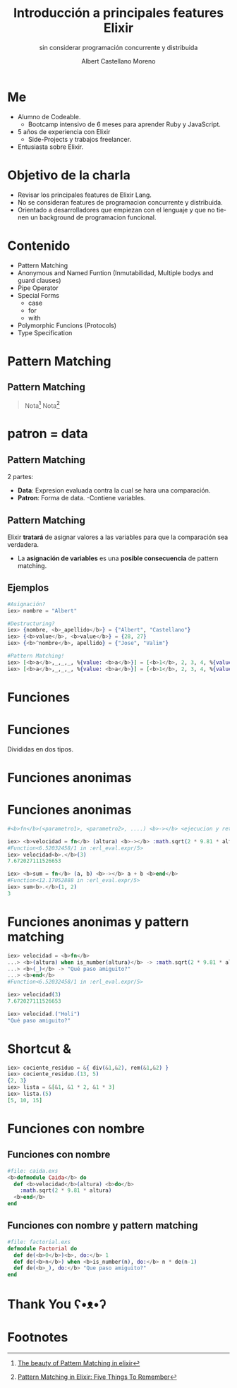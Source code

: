 * Slide Options                           :noexport:
# ======= Appear in cover-slide ====================
#+TITLE: Introducción a principales features Elixir
#+SUBTITLE: sin considerar programación concurrente y distribuida
#+COMPANY: For Elixir Developers Mexico
#+AUTHOR: Albert Castellano Moreno
#+EMAIL: acastemoreno@gmail.com

# ======= Appear in thank-you-slide ================
#+GITHUB: http://github.com/acastemoreno

# ======= Appear under each slide ==================
#+FAVICON: images/elixir.png
#+ICON: images/elixir.png
#+HASHTAG: #ElixirLang #ElixirMX #ElixirWithLove

# ======= Google Analytics =========================
#+ANALYTICS: ----

# ======= Org settings =========================
#+EXCLUDE_TAGS: noexport
#+OPTIONS: toc:nil num:nil ^:nil
#+LANGUAGE: es
#+HTML_HEAD: <link rel="stylesheet" type="text/css" href="theme/css/custom.css" />

* Me
- Alumno de Codeable. 
  - Bootcamp intensivo de 6 meses para aprender Ruby y JavaScript.
- 5 años de experiencia con Elixir
  - Side-Projects y trabajos freelancer.
- Entusiasta sobre Elixir.

* Objetivo de la charla
- Revisar los principales features de Elixir Lang.
- No se consideran features de programacion concurrente y distribuida.
- Orientado a desarrolladores que empiezan con el lenguaje y que no tienen un background de programacion funcional.

* Contenido
- Pattern Matching
- Anonymous and Named Funtion (Inmutabilidad, Multiple bodys and guard clauses)
- Pipe Operator
- Special Forms
  - case
  - for
  - with
- Polymorphic Funcions (Protocols)
- Type Specification

* Pattern Matching
  :PROPERTIES:
  :SLIDE:    segue dark quote
  :ASIDE:    right bottom
  :ARTICLE:  flexbox vleft auto-fadein
  :END:

** Pattern Matching
#+BEGIN_CENTER
#+ATTR_HTML: :width 300px
[[file:images/babe_pattern.gif]]
#+END_CENTER

#+ATTR_HTML: :class note
#+BEGIN_QUOTE
Nota[fn:1]
Nota[fn:2]
#+END_QUOTE

* patron = data
  :PROPERTIES:
  :SLIDE:    segue dark quote
  :ASIDE:    right bottom
  :ARTICLE:  flexbox vleft auto-fadein
  :END:

** Pattern Matching
2 partes:
- *Data*: Expresion evaluada contra la cual se hara una comparación.
- *Patron*: Forma de data.
  -Contiene variables.

** Pattern Matching
Elixir *tratará* de asignar valores a las variables para que la comparación sea verdadera.

- La *asignación de variables* es una *posible consecuencia* de pattern matching. 

** Ejemplos
#+BEGIN_SRC elixir
#Asignación?
iex> nombre = "Albert"

#Destructuring?
iex> {nombre, <b>_apellido</b>} = {"Albert", "Castellano"}
iex> {<b>value</b>, <b>value</b>} = {28, 27}
iex> {<b>^nombre</b>, apellido} = {"Jose", "Valim"}

#Pattern Matching!
iex> [<b>a</b>,_,_,_, %{value: <b>a</b>}] = [<b>1</b>, 2, 3, 4, %{value: <b>1</b>}]
iex> [<b>a</b>,_,_,_, %{value: <b>a</b>}] = [<b>1</b>, 2, 3, 4, %{value: <b>2</b>}]
#+END_SRC

* Funciones
  :PROPERTIES:
  :SLIDE:    segue dark quote
  :ASIDE:    right bottom
  :ARTICLE:  flexbox vleft auto-fadein
  :END:

* Funciones
#+BEGIN_CENTER
#+ATTR_HTML: :height 300px
[[file:images/funciones.png]]
#+END_CENTER
Divididas en dos tipos.

* Funciones anonimas
  :PROPERTIES:
  :SLIDE:    segue dark quote
  :ASIDE:    right bottom
  :ARTICLE:  flexbox vleft auto-fadein
  :END:

* Funciones anonimas
#+BEGIN_SRC elixir
#<b>fn</b>(<parametro1>, <parametro2>, ....) <b>-></b> <ejecucion y retorno> <b>end</b>

iex> <b>velocidad = fn</b> (altura) <b>-></b> :math.sqrt(2 * 9.81 * altura) <b>end</b>
#Function<6.52032458/1 in :erl_eval.expr/5>
iex> velocidad<b>.</b>(3)
7.672027111526653

iex> <b>sum = fn</b> (a, b) <b>-></b> a + b <b>end</b>
#Function<12.17052888 in :erl_eval.expr/5>
iex> sum<b>.</b>(1, 2)
3
#+END_SRC

* Funciones anonimas y pattern matching
#+BEGIN_SRC elixir
iex> velocidad = <b>fn</b>
...> <b>(altura) when is_number(altura)</b> -> :math.sqrt(2 * 9.81 * altura)
...> <b>(_)</b> -> "Qué paso amiguito?"
...> <b>end</b>
#Function<6.52032458/1 in :erl_eval.expr/5>

iex> velocidad(3)
7.672027111526653

iex> velocidad.("Holi")
"Qué paso amiguito?"
#+END_SRC

* Shortcut &
#+BEGIN_SRC elixir
iex> cociente_residuo = &{ div(&1,&2), rem(&1,&2) }
iex> cociente_residuo.(13, 5)
{2, 3}
iex> lista = &[&1, &1 * 2, &1 * 3]
iex> lista.(5)
[5, 10, 15]
#+END_SRC

* Funciones con nombre
  :PROPERTIES:
  :SLIDE:    segue dark quote
  :ASIDE:    right bottom
  :ARTICLE:  flexbox vleft auto-fadein
  :END:


** Funciones con nombre
#+BEGIN_SRC elixir
#file: caida.exs
<b>defmodule Caida</b> do
  def <b>velocidad</b>(altura) <b>do</b>
    :math.sqrt(2 * 9.81 * altura)
  <b>end</b>
end
#+END_SRC

** Funciones con nombre y pattern matching
#+BEGIN_SRC elixir
#file: factorial.exs
defmodule Factorial do
  def de(<b>0</b>)<b>, do:</b> 1
  def de(<b>n</b>) when <b>is_number(n), do:</b> n * de(n-1)
  def de(<b>_), do:</b> "Que paso amiguito?"
end
#+END_SRC

* Thank You ʕ•ᴥ•ʔ
:PROPERTIES:
:SLIDE: thank-you-slide segue
:ASIDE: right
:ARTICLE: flexbox vleft auto-fadein
:END:

* Footnotes
[fn:1] [[https://www.poetic oding.com/the-beauty-of-pattern-matching-in-elixir/][The beauty of Pattern Matching in elixir]]
[fn:2] [[https://blog.carbonfive.com/2017/10/19/pattern-matching-in-elixir-five-things-to-remember/][Pattern Matching in Elixir: Five Things To Remember]]